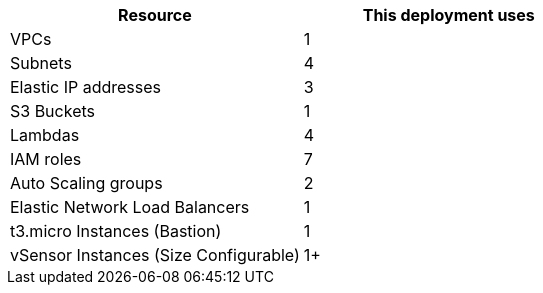 // Replace the <n> in each row to specify the number of resources used in this deployment. Remove the rows for resources that aren’t used.


|===
|Resource |This deployment uses

// Space needed to maintain table headers
|VPCs |1
|Subnets |4
|Elastic IP addresses |3
|S3 Buckets |1
|Lambdas   |4
|IAM roles |7
|Auto Scaling groups |2
|Elastic Network Load Balancers |1
|t3.micro Instances (Bastion) |1
|vSensor Instances (Size Configurable)   |1+
|===

